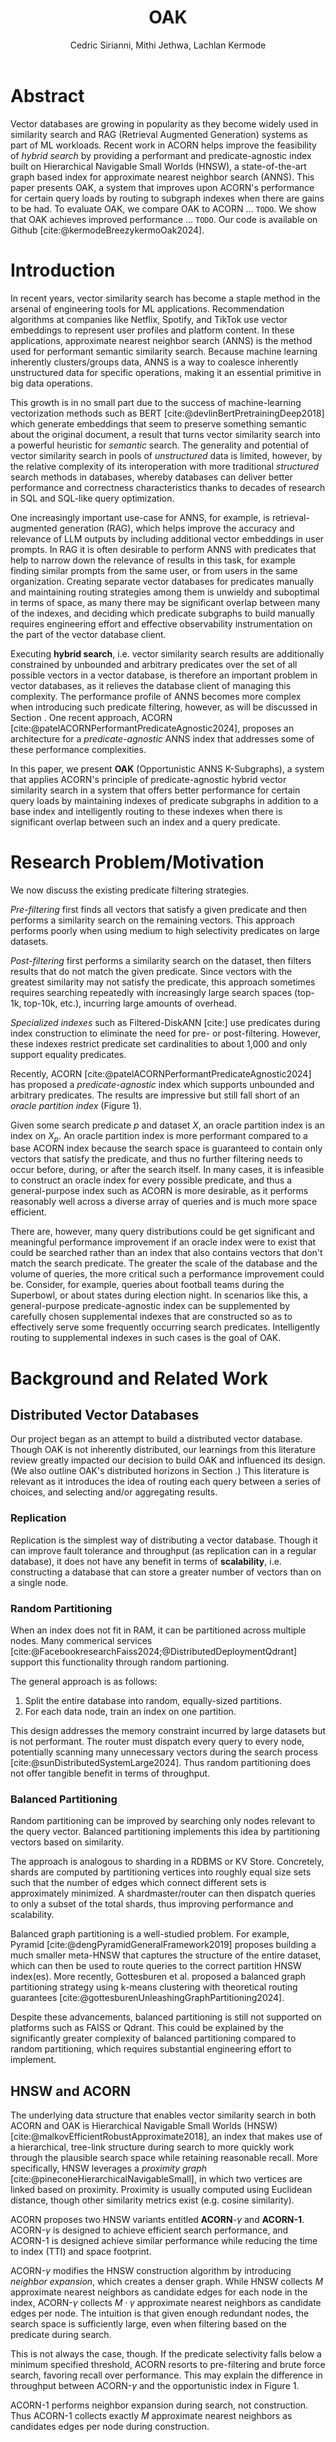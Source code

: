 #+TITLE: OAK
#+SUBTITLE: 
#+AUTHOR: Cedric Sirianni, Mithi Jethwa, Lachlan Kermode
#+OPTIONS: toc:nil
#+LATEX_CLASS: acmart
#+LATEX_CLASS_OPTIONS: [sigconf]
#+LATEX_HEADER: \usepackage{hyperref}
#+LATEX_HEADER: \usepackage{adjustbox}
#+BIBLIOGRAPHY: ./references.bib 

# NB: This bib file is derived from the following Zotero library: https://www.zotero.org/groups/5686187/vector-databases/library

#+LATEX: \hypersetup{linkcolor=blue}


* Abstract
Vector databases are growing in popularity as they become widely used in similarity search and RAG (Retrieval Augmented Generation) systems as part of ML workloads.
Recent work in ACORN helps improve the feasibility of /hybrid search/ by providing a performant and predicate-agnostic index built on Hierarchical Navigable Small Worlds (HNSW), a state-of-the-art graph based index for approximate nearest neighbor search (ANNS).
This paper presents OAK, a system that improves upon ACORN's performance for certain query loads by routing to subgraph indexes when there are gains to be had.
To evaluate OAK, we compare OAK to ACORN ... =TODO=. 
We show that OAK achieves improved performance ... =TODO=. 
Our code is available on Github [cite:@kermodeBreezykermoOak2024].

* Introduction
In recent years, vector similarity search has become a staple method in the arsenal of engineering tools for ML applications.
Recommendation algorithms at companies like Netflix, Spotify, and TikTok use vector embeddings to represent user profiles and platform content.
In these applications, approximate nearest neighbor search (ANNS) is the method used for performant semantic similarity search.
Because machine learning inherently clusters/groups data, ANNS is a way to coalesce inherently unstructured data for specific operations, making it an essential primitive in big data operations.

This growth is in no small part due to the success of machine-learning vectorization methods such as BERT [cite:@devlinBertPretrainingDeep2018] which generate embeddings that seem to preserve something semantic about the original document, a result that turns vector similarity search into a powerful heuristic for /semantic/ search.  
The generality and potential of vector similarity search in pools of /unstructured/ data is limited, however, by the relative complexity of its interoperation with more traditional /structured/ search methods in databases, whereby databases can deliver better performance and correctness characteristics thanks to decades of research in SQL and SQL-like query optimization. 

One increasingly important use-case for ANNS, for example, is retrieval-augmented generation (RAG), which helps improve the accuracy and relevance of LLM outputs by including additional vector embeddings in user prompts.
In RAG it is often desirable to perform ANNS with predicates that help to narrow down the relevance of results in this task, for example finding similar prompts from the same user, or from users in the same organization.
Creating separate vector databases for predicates manually and maintaining routing strategies among them is unwieldy and suboptimal in terms of space, as many there may be significant overlap between many of the indexes, and deciding which predicate subgraphs to build manually requires engineering effort and effective observability instrumentation on the part of the vector database client.

Executing *hybrid search*, i.e. vector similarity search results are additionally constrained by unbounded and arbitrary predicates over the set of all possible vectors in a vector database, is therefore an important problem in vector databases, as it relieves the database client of managing this complexity.  
The performance profile of ANNS becomes more complex when introducing such predicate filtering, however, as will be discussed in Section @@latex:\ref{sec:motivation}@@.
One recent approach, ACORN [cite:@patelACORNPerformantPredicateAgnostic2024], proposes an architecture for a /predicate-agnostic/ ANNS index that addresses some of these performance complexities.
# Efficient ANNS is a challenging problem when considering multi-million or billion scale datasets.
# Both NeurIPS'21 [cite:https://big-ann-benchmarks.com/neurips21.html]and NeurIPS'23 [cite:https://big-ann-benchmarks.com/neurips23.html] hosted a competition for billion-scale indexing data structures and search algorithms, showcasing a wide range of solutions that improved search accuracy and efficiency.
# For example, customers on an e-commerce site may want to search for t-shirts similar to a reference image, while filtering on price. 
# To support such functionality, applications must implement /hybrid search/, i.e., similarity search queries containing a one or more structured predicates.
# Implementations must be *performant*, retrieving results with high throughput/low latency and also *accurate*, retrieving results that are sufficiently similar to the provided query.

# Several strategies exist to address these challenges with varying degrees of success, including pre-filtering, post-filtering, and specialized indexes.

In this paper, we present *OAK* (Opportunistic ANNS K-Subgraphs), a system that applies ACORN's principle of predicate-agnostic hybrid vector similarity search in a system that offers better performance for certain query loads by maintaining indexes of predicate subgraphs in addition to a base index and intelligently routing to these indexes when there is significant overlap between such an index and a query predicate.

* Research Problem/Motivation
#+LABEL: sec:motivation
We now discuss the existing predicate filtering strategies.

/Pre-filtering/ first finds all vectors that satisfy a given predicate and then performs a similarity search on the remaining vectors.
This approach performs poorly when using medium to high selectivity predicates on large datasets.

/Post-filtering/ first performs a similarity search on the dataset, then filters results that do not match the given predicate. 
Since vectors with the greatest similarity may not satisfy the predicate, this approach sometimes requires searching repeatedly with increasingly large search spaces (top-1k, top-10k, etc.), incurring large amounts of overhead.

/Specialized indexes/ such as Filtered-DiskANN [cite:] use predicates during index construction to eliminate the need for pre- or post-filtering.
However, these indexes restrict predicate set cardinalities to about 1,000 and only support equality predicates.

Recently, ACORN [cite:@patelACORNPerformantPredicateAgnostic2024] has proposed a /predicate-agnostic/ index which supports unbounded and arbitrary predicates.
The results are impressive but still fall short of an /oracle partition index/ (Figure 1). 

[[./figures/acorn-fig-7.png]]

Given some search predicate $p$ and dataset $X$, an oracle partition index is an index on $X_p$. 
An oracle partition index is more performant compared to a base ACORN index because the search space is guaranteed to contain only vectors that satisfy the predicate, and thus no further filtering needs to occur before, during, or after the search itself.
In many cases, it is infeasible to construct an oracle index for every possible predicate, and thus a general-purpose index such as ACORN is more desirable, as it performs reasonably well across a diverse array of queries and is much more space efficient.

There are, however, many query distributions could be get significant and meaningful performance improvement if an oracle index were to exist that could be searched rather than an index that also contains vectors that don't match the search predicate.
The greater the scale of the database and the volume of queries, the more critical such a performance improvement could be. 
Consider, for example, queries about football teams during the Superbowl, or about states during election night.
In scenarios like this, a general-purpose predicate-agnostic index can be supplemented by carefully chosen supplemental indexes that are constructed so as to effectively serve some frequently occurring search predicates.
Intelligently routing to supplemental indexes in such cases is the goal of OAK.

* Background and Related Work
** Distributed Vector Databases
Our project began as an attempt to build a distributed vector database.
Though OAK is not inherently distributed, our learnings from this literature review greatly impacted our decision to build OAK and influenced its design. 
(We also outline OAK's distributed horizons in Section @@latex:\ref{sec:future}@@.)
This literature is relevant as it introduces the idea of routing each query between a series of choices, and selecting and/or aggregating results.

*** Replication
Replication is the simplest way of distributing a vector database.
Though it can improve fault tolerance and throughput (as replication can in a regular database), it does not have any benefit in terms of *scalability*, i.e. constructing a database that can store a greater number of vectors than on a single node. 

*** Random Partitioning

When an index does not fit in RAM, it can be partitioned across multiple nodes.
Many commerical services [cite:@FacebookresearchFaiss2024;@DistributedDeploymentQdrant] support this functionality through random partioning.

The general approach is as follows:
1. Split the entire database into random, equally-sized partitions.
2. For each data node, train an index on one partition.

This design addresses the memory constraint incurred by large datasets but is not performant.
The router must dispatch every query to every node, potentially scanning many unnecessary vectors during the search process [cite:@sunDistributedSystemLarge2024].
Thus random partitioning does not offer tangible benefit in terms of throughput.

*** Balanced Partitioning

Random partitioning can be improved by searching only nodes relevant to the query vector.
Balanced partitioning implements this idea by partitioning vectors based on similarity.

The approach is analogous to sharding in a RDBMS or KV Store.
Concretely, shards are computed by partitioning vertices into roughly equal size sets such that the number of edges which connect different sets is approximately minimized. 
A shardmaster/router can then dispatch queries to only a subset of the total shards, thus improving performance and scalability.

Balanced graph partitioning is a well-studied problem.
For example, Pyramid [cite:@dengPyramidGeneralFramework2019] proposes building a much smaller meta-HNSW that captures the structure of the entire dataset, which can then be used to route queries to the correct partition HNSW index(es).
More recently, Gottesburen et al. proposed a balanced graph partitioning strategy using k-means clustering with theoretical routing guarantees [cite:@gottesburenUnleashingGraphPartitioning2024].

Despite these advancements, balanced partitioning is still not supported on platforms such as FAISS or Qdrant.
This could be explained by the significantly greater complexity of balanced partitioning compared to random partitioning, which requires substantial engineering effort to implement.

** HNSW and ACORN 
The underlying data structure that enables vector similarity search in both ACORN and OAK is Hierarchical Navigable Small Worlds (HNSW) [cite:@malkovEfficientRobustApproximate2018], an index that makes use of a hierarchical, tree-link structure during search to more quickly work through the plausible search space while retaining reasonable recall.
More specifically, HNSW leverages a /proximity graph/ [cite:@pineconeHierarchicalNavigableSmall], in which two vertices are linked based on proximity.
Proximity is usually computed using Euclidean distance, though other similarity metrics exist (e.g. cosine similarity).

ACORN proposes two HNSW variants entitled *ACORN*-$\gamma$ and *ACORN-1*. ACORN-$\gamma$ is designed to achieve efficient search performance, and ACORN-1 is designed achieve similar performance while reducing the time to index (TTI) and space footprint.

ACORN-$\gamma$ modifies the HNSW construction algorithm by introducing /neighbor expansion/, which creates a denser graph.
While HNSW collects $M$ approximate nearest neighbors as candidate edges for each node in the index, ACORN-$\gamma$ collects $M \cdot \gamma$ approximate nearest neighbors as candidate edges per node.
The intuition is that given enough redundant nodes, the search space is sufficiently large, even when filtering based on the predicate during search.

This is not always the case, though. 
If the predicate selectivity falls below a minimum specified threshold, ACORN resorts to pre-filtering and brute force search, favoring recall over performance.
This may explain the difference in throughput between ACORN-$\gamma$ and the opportunistic index in Figure 1.

ACORN-1 performs neighbor expansion during search, not construction.
Thus ACORN-1 collects exactly $M$ approximate nearest neighbors as candidates edges per node during construction.


* Main Design

The central premise of OAK is to route queries with high-frequency predicates to an /opportunistic index/ constructed using the same or a significantly similar predicate.
When OAK receives a query $q$ with predicate $p$, sending to an opportunistic index is
1) potentially more performant (if the base index is larger than the opportunistic index) 
2) potentially less accurate (if the opportunistic index does not contain all vectors that match $p$).

OAK's query routing strategy leverages these insights to manage the performance-accuracy tradeoff at hand.
It is worth mentioning that this tradeoff is inherent to the ANNS problem space as a whole, and that using additional space in order to deliver better latency is the specific goal of ANNS.

In order to make routing decisions, opportunistic indexes are stored as values in a hash map for which the key is a bitmask.
Each bitmask/key is constructed over all vectors in the database, so as to provide OAK with an efficient way to consider which vectors exist in available opportunistic indexes.

*** Query routing
#+LABEL: sec:queryrouting
The key insight for OAK's routing strategy is that queries can be sent to an opportunistic subindex even if the query bitmask $M_q$ and the subindex bitmask $M_s$ do not wholly overlap.
$M_x$ denotes a bitmask over OAK's root index $r$ (which contains /all/ vectors in the database, regardless of predicate).

If $M_q$ is a strict subset of (or is equal to) $M_{s_i}$, then similarity search on $s_i$ will be strictly preferable to search on $r$. 
We use a bitmask's *Hamming weight* (the number of ones in the mask) as a proxy for how much more performant a subindex will be.
The smaller the Hamming weight of $M_{s_i}$, the more performant a search within $s_i$ will be in comparison a search in $r$. 
We consider this a reasonable heuristic for OAK's current implementation in part because all indexes (both $r$ and all $s_i$) are ACORN indexes constructed with the same base parameters.

If $M_q$ is /not/ a subset of $M_{s_i}$, then we consider the *Jaccard similarity* between $M_q$ and $M_{s_i}$ as a proxy for how significant the reduction in recall will be when routing to $s_i$.
If there is significant overlap between $M_{s_i}$ and $M_q$, and if the number of vectors specified by the query ($k$) is significantly high, then we consider it more desirable to service the query in $s$ than in $r$.

Concretely, we consider servicing a query in subindex $s_i$ preferable to the base index $r$ if it satisfies the following condition: 

\begin{align}                        
M_q &\subseteq M_{s_i} \quad \lor \quad 
\frac{|r|}{|s_i|} \cdot J\left(M_q, M_{s_i}\right) - \text{efRouting} \geq 0 \notag \\
&\text{where} \quad J\left(M_q, M_{s_i}\right) = \frac{|M_q \cap M_{s_i}|}{|M_q \cup M_{s_i}|}
\end{align}

Though this routing strategy is yet untested, we present it here to detail a basic approach that could be modified with experimentation.
~efRouting~ is considered the threshold at which the performance gain $\frac{|r|}{|s_i|}$ is significant enough that the recall degradation $J\left(M_q, M_{s_i}\right)$ is acceptable.
(We acknowledge that this routing strategy requires several more phases of conceptual iteration in order to result in meaningful improvement over search in $r$; we present it here as demonstrative of our thinking.)

* Implementation 

OAK is built in approximately 1k lines of Rust.
We encountered three main engineering challenges, which we now discuss in sections.

** Bindings

ACORN is implemented in C++, so writing OAK in Rust required a foreign function interface (FFI).
We originally chose bindgen [cite:@RustlangRustbindgen2024] to automatically generate Rust FFI bindings to ACORN, but realized that the task would require a substantial engineering effort as ACORN's functionality was only implemented in C++ and not exposed to the C API that FAISS [cite:@FacebookresearchFaiss2024] (the codebase from which ACORN was forked) provides.
We thus chose instead to use cxx [cite:@tolnayDtolnayCxx2024] to interoperate directly between C++ and Rust, an approach that worked well once we had worked through the new conceptual model for FFI.
Our progress implementing the FFI layer was slowed, too, on a number of other counts: we discovered a bug in the ACORN compilation directions that resulted in PR ([[https://github.com/guestrin-lab/ACORN/pull/7]]); the FFI wrappers introduced lifetime issues in C++ when dereferencing a unique pointer; and the functionality of the ACORN ~search~ function had to be largely reverse-engineered due to a lack of clarifying documentation.

** Predicate Filtering

Though predicates are represented internally in OAK as bitmasks (~Vec<i8>~), we introduce a ~PredicateQuery~ struct to allow clients to more concisely express their filters during search.
~PredicateQuery~ can be used to generate a bitmask over the vectors in OAK by specifying a ~PredicateOp~ such as ~Equals~, and a ~PredicateRhs~ such as ~5~. 
Though the equality of ~i8~ values is sufficient for the experiments outlined in this paper, ~PredicateQuery~ is designed to be extensible for arbitrary predicate operations and right-hand-sides, such as ~LessThan~ and ~Regex~.
For each vector, if the predicate is true (e.g. year $=$ 2024), the element in the generated bitmask is set to $1$.
The ACORN ~search~ function, by contrast, accepts a ~filter_id_map~ bit mask that is used to filter vectors that do not satisfy the predicate during search.

** SimilaritySearchable
The ~SimilaritySearchable~ trait is the mechanism through which OAK clients can easily switch between using OAK's base index $r$, a subindex $s_i$, or an index dynamically selected by way of the routing strategy described in Section @@latex:\ref{sec:queryrouting}@@ to search for similar vectors.
Each of the structs that represent these three entities implement the ~SimilaritySearchable~ trait.

Structs that implement the trait offer three methods:
*** ~initialize~
Takes one ~OakIndexOptions~ argument, and prepares the search mechanism.
*** ~search~
Takes the ~query_vectors~ (multiple are permitted for batch search), an optional ~PredicateQuery~, and a ~topk~ specification.
This method relieves the client of the complexity of generating a predicate bitmask.
*** ~search_with_bitmask~
Takes the ~query_vectors~, a ~Bitmask~ (constructed over all available searchable vectors), and a ~topk~ specification.
This is the method that we evaluate in the next section.

* Evaluation
=TODO lachlan and mithi=

* Future Work
#+LABEL: sec:future

OAK has many opportunities for future work.

*Dynamic index construction*. 
Right now, OAK constructs indexes only once and before queries are dispatched.
In a production system, it may be advantageous to construct indexes while queries are received to increase throughput.
The overhead incurred by index construction could be measured with respect to the time TTI, the size of the index, and the compute/memory resources required to construct the index.

*Index configuration and type*.
OAK uses ACORN for opportunistic indexes primarily because writing bindings to additional indexes is unnecessary for a proof-of-concept.
The construction parameters for an ACORN index affect its recall-performance tradeoff, however, and it would be interesting to consider whether variations of ACORN index could factor into a more efficient subindex architecture. 
However, given the bounded and well-defined nature of the opportunistic index type, a /specialized index/ may yield better performance.
For example, Qdrant [cite:https://qdrant.tech/articles/filtrable-hnsw/] has proposed denser HNSW graph by knowledge of the search predicates to add additional edges.
While this is ill-suited for ACORN's goal to be predicate-agnostic, the principle idea of opportunistic indexes is /predicate-knowledge/, and thus we can leverage the known predicate to construct a better index.

*Distribution*.
The system design of OAK is also easily transferrable to a distributed context. 
We could construct and/or host indexes on different nodes, as network communication costs are dominated by the ANNS latency. [cite:]
This would help remove the bottleneck of commodity hardware when hosting multiple indexes and enable horizontal scaling and load balancing during bursty workloads.

* Logistics
Much of the literature review in the early stages of our project was done collectively.
Lachlan and Cedric implemented the FFI interface between OAK and ACORN.
Mithi and Lachlan implemented the SIFT dataset preparation scripts (as attributes needed to be randomly added to the vectors there, following the approach in the ACORN paper).
Though the concepts and talking points for the presentation were discussed and determined collectively, Cedric was principally responsible for the visual integrity and flair.
Mithi implemented the experimentation infrastructure, as well as the graph generation code.
Lachlan conceived and implemented OAK's routing logic (and is solely responsible for any senselessness it contains).
Mithi and Lachlan worked together to run the experiments on AWS.
Cedric drafted and was chief editor for the final paper, though it was collectively edited and written.

* Bibliography

